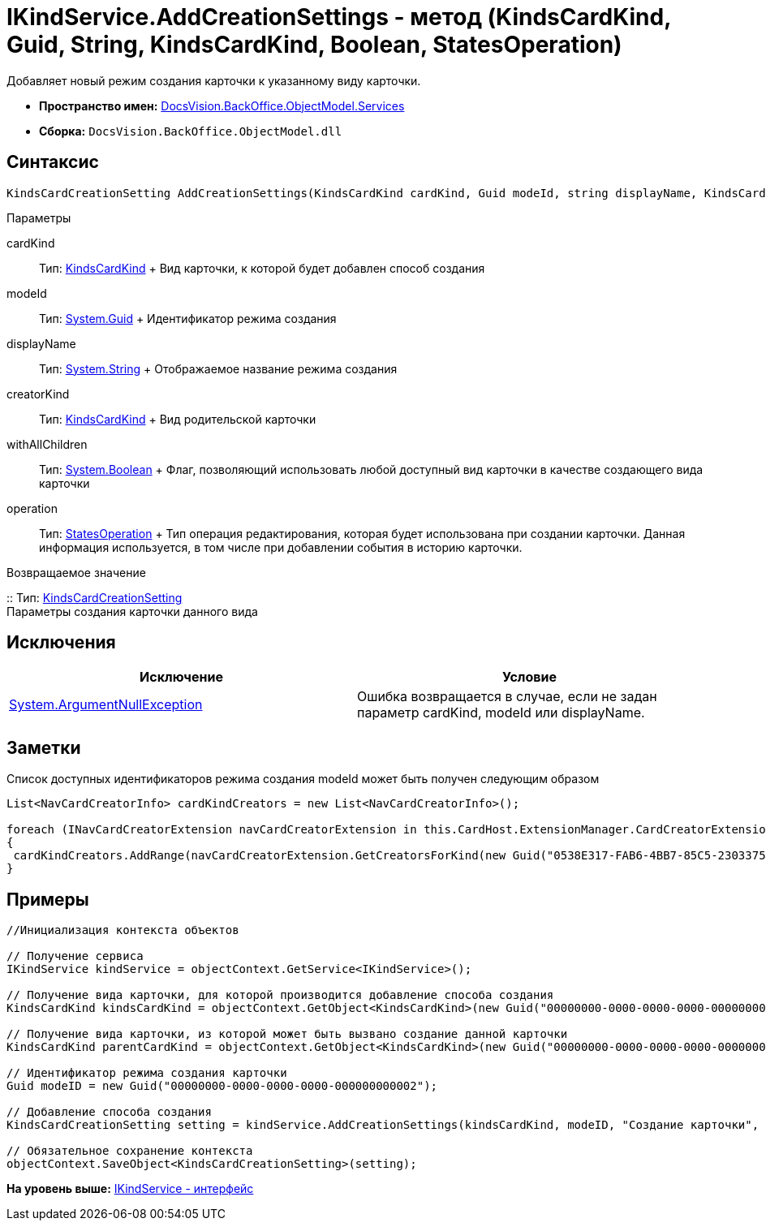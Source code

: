= IKindService.AddCreationSettings - метод (KindsCardKind, Guid, String, KindsCardKind, Boolean, StatesOperation)

Добавляет новый режим создания карточки к указанному виду карточки.

* [.keyword]*Пространство имен:* xref:Services_NS.adoc[DocsVision.BackOffice.ObjectModel.Services]
* [.keyword]*Сборка:* [.ph .filepath]`DocsVision.BackOffice.ObjectModel.dll`

== Синтаксис

[source,pre,codeblock,language-csharp]
----
KindsCardCreationSetting AddCreationSettings(KindsCardKind cardKind, Guid modeId, string displayName, KindsCardKind creatorKind, bool withAllChildren, StatesOperation operation)
----

Параметры

cardKind::
  Тип: xref:../KindsCardKind_CL.adoc[KindsCardKind]
  +
  Вид карточки, к которой будет добавлен способ создания
modeId::
  Тип: http://msdn.microsoft.com/ru-ru/library/system.guid.aspx[System.Guid]
  +
  Идентификатор режима создания
displayName::
  Тип: http://msdn.microsoft.com/ru-ru/library/system.string.aspx[System.String]
  +
  Отображаемое название режима создания
creatorKind::
  Тип: xref:../KindsCardKind_CL.adoc[KindsCardKind]
  +
  Вид родительской карточки
withAllChildren::
  Тип: http://msdn.microsoft.com/ru-ru/library/system.boolean.aspx[System.Boolean]
  +
  Флаг, позволяющий использовать любой доступный вид карточки в качестве создающего вида карточки
operation::
  Тип: xref:../StatesOperation_CL.adoc[StatesOperation]
  +
  Тип операция редактирования, которая будет использована при создании карточки. Данная информация используется, в том числе при добавлении события в историю карточки.

Возвращаемое значение

::
  Тип: xref:../KindsCardCreationSetting_CL.adoc[KindsCardCreationSetting]
  +
  Параметры создания карточки данного вида

== Исключения

[cols=",",options="header",]
|===
|Исключение |Условие
|http://msdn.microsoft.com/ru-ru/library/system.argumentnullexception.aspx[System.ArgumentNullException] |Ошибка возвращается в случае, если не задан параметр cardKind, modeId или displayName.
|===

== Заметки

Список доступных идентификаторов режима создания modeId может быть получен следующим образом

[source,pre,codeblock]
----
List<NavCardCreatorInfo> cardKindCreators = new List<NavCardCreatorInfo>();

foreach (INavCardCreatorExtension navCardCreatorExtension in this.CardHost.ExtensionManager.CardCreatorExtensions)
{
 cardKindCreators.AddRange(navCardCreatorExtension.GetCreatorsForKind(new Guid("0538E317-FAB6-4BB7-85C5-2303375A4EE1")));
}
----

== Примеры

[source,pre,codeblock,language-csharp]
----
//Инициализация контекста объектов

// Получение сервиса
IKindService kindService = objectContext.GetService<IKindService>();

// Получение вида карточки, для которой производится добавление способа создания
KindsCardKind kindsCardKind = objectContext.GetObject<KindsCardKind>(new Guid("00000000-0000-0000-0000-000000000000"));

// Получение вида карточки, из которой может быть вызвано создание данной карточки
KindsCardKind parentCardKind = objectContext.GetObject<KindsCardKind>(new Guid("00000000-0000-0000-0000-000000000001"));

// Идентификатор режима создания карточки
Guid modeID = new Guid("00000000-0000-0000-0000-000000000002");

// Добавление способа создания
KindsCardCreationSetting setting = kindService.AddCreationSettings(kindsCardKind, modeID, "Создание карточки", parentCardKind, true, null);

// Обязательное сохранение контекста
objectContext.SaveObject<KindsCardCreationSetting>(setting);
----

*На уровень выше:* xref:../../../../../api/DocsVision/BackOffice/ObjectModel/Services/IKindService_IN.adoc[IKindService - интерфейс]

